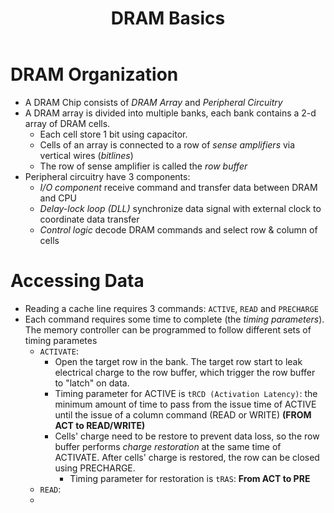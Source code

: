 #+title: DRAM Basics


* DRAM Organization
+ A DRAM Chip consists of /DRAM Array/ and /Peripheral Circuitry/
+ A DRAM array is divided into multiple banks, each bank contains a 2-d array of
  DRAM cells.
  - Each cell store 1 bit using capacitor.
  - Cells of an array is connected to a row of /sense amplifiers/ via vertical
    wires (/bitlines/)
  - The row of sense amplifier is called the /row buffer/
+ Peripheral circuitry have 3 components:
  - /I/O component/ receive command and transfer data between DRAM and CPU
  - /Delay-lock loop (DLL)/ synchronize data signal with external clock to
    coordinate data transfer
  - /Control logic/ decode DRAM commands and select row & column of cells
* Accessing Data
+ Reading a cache line requires 3 commands: =ACTIVE=, =READ= and =PRECHARGE=
+ Each command requires some time to complete (the /timing parameters/). The
  memory controller can be programmed to follow different sets of timing
  parametes
  - =ACTIVATE=:
    + Open the target row in the bank. The target row start to leak electrical
      charge to the row buffer, which trigger the row buffer to "latch" on data.
    + Timing parameter for ACTIVE is =tRCD (Activation Latency)=: the minimum
      amount of time to pass from the issue time of ACTIVE until the issue of a
      column command (READ or WRITE) *(FROM ACT to READ/WRITE)*
    + Cells' charge need to be restore to prevent data loss, so the row buffer performs /charge restoration/ at the same time of ACTIVATE. After cells' charge is restored, the row can be closed using PRECHARGE.
      - Timing parameter for restoration is =tRAS=: *From ACT to PRE*
  - =READ=:
  -
